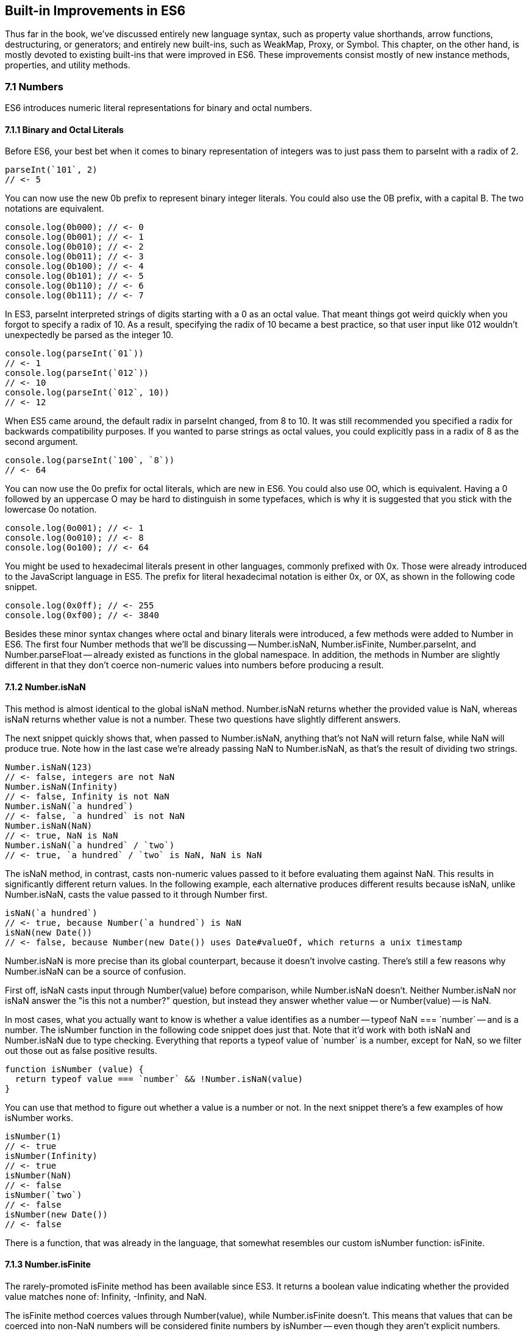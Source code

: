 [[built-in-improvements]]
== Built-in Improvements in ES6

Thus far in the book, we've discussed entirely new language syntax, such as property value shorthands, arrow functions, destructuring, or generators; and entirely new built-ins, such as +WeakMap+, +Proxy+, or +Symbol+. This chapter, on the other hand, is mostly devoted to existing built-ins that were improved in ES6. These improvements consist mostly of new instance methods, properties, and utility methods.

=== 7.1 Numbers

ES6 introduces numeric literal representations for binary and octal numbers.

==== 7.1.1 Binary and Octal Literals

Before ES6, your best bet when it comes to binary representation of integers was to just pass them to +parseInt+ with a radix of +2+.

[source,javascript]
----
parseInt(`101`, 2)
// <- 5
----

You can now use the new +0b+ prefix to represent binary integer literals. You could also use the +0B+ prefix, with a capital +B+. The two notations are equivalent.

[source,javascript]
----
console.log(0b000); // <- 0
console.log(0b001); // <- 1
console.log(0b010); // <- 2
console.log(0b011); // <- 3
console.log(0b100); // <- 4
console.log(0b101); // <- 5
console.log(0b110); // <- 6
console.log(0b111); // <- 7
----

In ES3, +parseInt+ interpreted strings of digits starting with a +0+ as an octal value. That meant things got weird quickly when you forgot to specify a radix of +10+. As a result, specifying the radix of +10+ became a best practice, so that user input like +012+ wouldn't unexpectedly be parsed as the integer +10+.

[source,javascript]
----
console.log(parseInt(`01`))
// <- 1
console.log(parseInt(`012`))
// <- 10
console.log(parseInt(`012`, 10))
// <- 12
----

When ES5 came around, the default radix in +parseInt+ changed, from +8+ to +10+. It was still recommended you specified a +radix+ for backwards compatibility purposes. If you wanted to parse strings as octal values, you could explicitly pass in a radix of +8+ as the second argument.

[source,javascript]
----
console.log(parseInt(`100`, `8`))
// <- 64
----

You can now use the +0o+ prefix for octal literals, which are new in ES6. You could also use +0O+, which is equivalent. Having a +0+ followed by an uppercase +O+ may be hard to distinguish in some typefaces, which is why it is suggested that you stick with the lowercase +0o+ notation.

[source,javascript]
----
console.log(0o001); // <- 1
console.log(0o010); // <- 8
console.log(0o100); // <- 64
----

You might be used to hexadecimal literals present in other languages, commonly prefixed with +0x+. Those were already introduced to the JavaScript language in ES5. The prefix for literal hexadecimal notation is either +0x+, or +0X+, as shown in the following code snippet.

[source,javascript]
----
console.log(0x0ff); // <- 255
console.log(0xf00); // <- 3840
----

Besides these minor syntax changes where octal and binary literals were introduced, a few methods were added to +Number+ in ES6. The first four +Number+ methods that we'll be discussing -- +Number.isNaN+, +Number.isFinite+, +Number.parseInt+, and +Number.parseFloat+ -- already existed as functions in the global namespace. In addition, the methods in +Number+ are slightly different in that they don't coerce non-numeric values into numbers before producing a result.

==== 7.1.2 +Number.isNaN+

This method is almost identical to the global +isNaN+ method. +Number.isNaN+ returns whether the provided +value+ is +NaN+, whereas +isNaN+ returns whether +value+ is not a number. These two questions have slightly different answers.

The next snippet quickly shows that, when passed to +Number.isNaN+, anything that's not +NaN+ will return +false+, while +NaN+ will produce +true+. Note how in the last case we're already passing +NaN+ to +Number.isNaN+, as that's the result of dividing two strings.

[source,javascript]
----
Number.isNaN(123)
// <- false, integers are not NaN
Number.isNaN(Infinity)
// <- false, Infinity is not NaN
Number.isNaN(`a hundred`)
// <- false, `a hundred` is not NaN
Number.isNaN(NaN)
// <- true, NaN is NaN
Number.isNaN(`a hundred` / `two`)
// <- true, `a hundred` / `two` is NaN, NaN is NaN
----

The +isNaN+ method, in contrast, casts non-numeric values passed to it before evaluating them against +NaN+. This results in significantly different return values. In the following example, each alternative produces different results because +isNaN+, unlike +Number.isNaN+, casts the +value+ passed to it through +Number+ first.

[source,javascript]
----
isNaN(`a hundred`)
// <- true, because Number(`a hundred`) is NaN
isNaN(new Date())
// <- false, because Number(new Date()) uses Date#valueOf, which returns a unix timestamp
----

+Number.isNaN+ is more precise than its global counterpart, because it doesn't involve casting. There's still a few reasons why +Number.isNaN+ can be a source of confusion.

First off, +isNaN+ casts input through +Number(value)+ before comparison, while +Number.isNaN+ doesn't. Neither +Number.isNaN+ nor +isNaN+ answer the "is this not a number?" question, but instead they answer whether +value+ -- or +Number(value)+ -- is +NaN+.

In most cases, what you actually want to know is whether a value identifies as a number -- +typeof NaN === `number`+ -- and is a number. The +isNumber+ function in the following code snippet does just that. Note that it'd work with both +isNaN+ and +Number.isNaN+ due to type checking. Everything that reports a +typeof+ value of +`number`+ is a number, except for +NaN+, so we filter out those out as false positive results.

[source,javascript]
----
function isNumber (value) {
  return typeof value === `number` && !Number.isNaN(value)
}
----

You can use that method to figure out whether a +value+ is a number or not. In the next snippet there's a few examples of how +isNumber+ works.

[source,javascript]
----
isNumber(1)
// <- true
isNumber(Infinity)
// <- true
isNumber(NaN)
// <- false
isNumber(`two`)
// <- false
isNumber(new Date())
// <- false
----

There is a function, that was already in the language, that somewhat resembles our custom +isNumber+ function: +isFinite+.

==== 7.1.3 +Number.isFinite+

The rarely-promoted +isFinite+ method has been available since ES3. It returns a boolean value indicating whether the provided +value+ matches none of: +Infinity+, +-Infinity+, and +NaN+.

The +isFinite+ method coerces values through +Number(value)+, while +Number.isFinite+ doesn't. This means that values that can be coerced into non-+NaN+ numbers will be considered finite numbers by +isNumber+ -- even though they aren't explicit numbers.

Here are a few examples using the global +isFinite+ function.

[source,javascript]
----
isFinite(NaN)
// <- false
isFinite(Infinity)
// <- false
isFinite(-Infinity)
// <- false
isFinite(null)
// <- true, because Number(null) is 0
isFinite(-13)
// <- true, because Number(-13) is -13
isFinite(`10`)
// <- true, because Number(`10`) is 10
----

Using +Number.isFinite+ is a safer bet, as it doesn't incur in unexpected casting. You could always use +Number.isFinite(Number(value))+ if you did want the +value+ to be cast into its numeric representation. Separating the two aspects, casting versus computing, results in more explicit code.

Here are a few examples using the +Number.isFinite+ method.

[source,javascript]
----
Number.isFinite(NaN)
// <- false
Number.isFinite(Infinity)
// <- false
Number.isFinite(-Infinity)
// <- false
Number.isFinite(null)
// <- false, because null is not a number
Number.isFinite(-13)
// <- true
Number.isFinite(`10`)
// <- false, because `10` is not a number
----

Creating a polyfill for +Number.isFinite+ would involve returning +false+ for non-numeric values, effectively turning off the type-casting feature, and then calling +isFinite+ on the input value.

[source,javascript]
----
Number.isFinite = value => typeof value === `number` && isFinite(value)
----

==== 7.1.4 +Number.parseInt+

The +Number.parseInt+ method works the same as +parseInt+. It is, in fact, the same.

[source,javascript]
----
console.log(Number.parseInt === parseInt)
// <- true
----

The +parseInt+ function has support for hexadecimal literal notation in strings. Specifying the +radix+ is not even necessary: based on the +0x+ prefix, +parseInt+ infers that the number must be base 16.

[source,javascript]
----
parseInt(`0xf00`)
// <- 3840
parseInt(`0xf00`, 16)
// <- 3840
----

If you provided another +radix+, +parseInt+ would bail after the first non-digit character.

[source,javascript]
----
parseInt(`0xf00`, 10)
// <- 0
parseInt(`5xf00`, 10)
// <- 5, illustrating there's no special treatment here
----

While +parseInt+ accepts input in hexadecimal literal notation strings, its interface hasn't changed in ES6. Therefore, binary and octal literal notation strings won't be interpreted as such. This introduces a new inconsistency in ES6, where +parseInt+ understands +0x+, but not +0b+ nor +0o+.

[source,javascript]
----
parseInt(`0b011`)
// <- 0
parseInt(`0b011`, 2)
// <- 0
parseInt(`0o100`)
// <- 0
parseInt(`0o100`, 8)
// <- 0
----

It's up to you to drop the prefix before +parseInt+, if you wanted to use +parseInt+ to read these literals. You'll also need to specify the corresponding +radix+ of 2 for binary numbers or 8 for octals.

[source,javascript]
----
parseInt(`0b011`.slice(2), 2)
// <- 3
parseInt(`0o110`.slice(2), 8)
// <- 72
----

To make matters even worse, the +Number+ function is perfectly able to cast these strings into the correct numbers.

[source,javascript]
----
Number(`0b011`)
// <- 3
Number(`0o110`)
// <- 72
----

==== 7.1.5 +Number.parseFloat+

Like +parseInt+, +parseFloat+ was added to +Number+ without any modifications whatsoever.

[source,javascript]
----
console.log(Number.parseFloat === parseFloat)
// <- true
----

Luckily, +parseFloat+ didn't have any special behavior with regard to hexadecimal literal strings, meaning that +Number.parseFloat+ is unlikely to introduce any confusion.

The +parseFloat+ function was added to +Number+ for completeness. In future versions of the language, there will be less global namespace pollution. When a function serves a specific purpose, it'll be added to the relevant built-in, rather than as a global.

==== 7.1.6 +Number.isInteger+

This is a new method coming in ES6, and it wasn't previously available as a global function. The +isInteger+ method returns +true+ if the provided +value+ is a finite number that doesn't have a decimal part.

[source,javascript]
----
console.log(Number.isInteger(Infinity)); // <- false
console.log(Number.isInteger(-Infinity)); // <- false
console.log(Number.isInteger(NaN)); // <- false
console.log(Number.isInteger(null)); // <- false
console.log(Number.isInteger(0)); // <- true
console.log(Number.isInteger(-10)); // <- true
console.log(Number.isInteger(10.3)); // <- false
----

You might want to consider the following code snippet as a polyfill for +Number.isInteger+. The modulus operator returns the remainder of dividing the same operands. If we divide by one, we're effectively getting the decimal part. If that's +0+, then it means the number is an integer.

[source,javascript]
----
Number.isInteger = value => Number.isFinite(value) && value % 1 === 0
----

Next up we'll dive into floating point arithmetic, which is well-documented as having interesting corner cases.

==== 7.1.7 +Number.EPSILON+

The +EPSILON+ property is a new constant value being added to the +Number+ built-in. The following snippet shows its value.

[source,javascript]
----
Number.EPSILON
// <- 2.220446049250313e-16
Number.EPSILON.toFixed(20)
// <- `0.00000000000000022204`
----

Let's take a look at the canonical example of floating point arithmetic.

[source,javascript]
----
0.1 + 0.2
// <- 0.30000000000000004
0.1 + 0.2 === 0.3
// <- false
----

What's the margin of error in this operation? Let's move the operands around and find out.

[source,javascript]
----
0.1 + 0.2 - 0.3
// <- 5.551115123125783e-17
5.551115123125783e-17.toFixed(20)
// <- `0.00000000000000005551`
----

We could use +Number.EPSILON+ to figure out whether the difference is small enough to be negligible, +Number.EPSILON+ denotes a safe margin of error for floating point arithmetic rounding operations.

[source,javascript]
----
5.551115123125783e-17 < Number.EPSILON
// <- true
----

The following piece of code can be used to figure out out whether the result of a floating point operation is within the expected margin of error. We use +Math.abs+, because that way the order of +left+ and +right+ won't matter. In other words, +withinMarginOfError(left, right)+ will produce the same result as +withinMarginOfError(right, left)+.

[source,javascript]
----
function withinMarginOfError (left, right) {
  return Math.abs(left - right) < Number.EPSILON
}
----

The next snippet shows +withinMarginOfError+ in action.

[source,javascript]
----
withinMarginOfError(0.1 + 0.2, 0.3)
// <- true
withinMarginOfError(0.2 + 0.2, 0.3)
// <- false
----

Using floating point representation, not every integer can be represented precisely.

==== 7.1.8 +Number.MAX_SAFE_INTEGER+ and +Number.MIN_SAFE_INTEGER+

This is the largest integer that can be safely and precisely represented in JavaScript, or any language that represents integers using floating point as specified by the IEEE-754 standardfootnote:[IEEE 754 is the Floating Point Standard. On Wikipedia: https://mjavascript.com/out/floating-point.], for that matter. The next bit of code shows exactly how large +Number.MAX_SAFE_INTEGER+ is.

[source,javascript]
----
Number.MAX_SAFE_INTEGER === Math.pow(2, 53) - 1
// <- true
Number.MAX_SAFE_INTEGER === 9007199254740991
// <- true
----

As you might expect, there's also the opposite constant: the minimum. It's the negative value of +Number.MAX_SAFE_INTEGER+.

[source,javascript]
----
Number.MIN_SAFE_INTEGER === -Number.MAX_SAFE_INTEGER
// <- true
Number.MIN_SAFE_INTEGER === -9007199254740991
// <- true
----

Floating point arithmetic becomes unreliable beyond the +[MIN_SAFE_INTEGER, MAX_SAFE_INTEGER]+ range. The +1 === 2+ statement evaluates to +false+, because these are different values. If we add +Number.MAX_SAFE_INTEGER+ to each operand, however, it'd seem +1 === 2+ is indeed true.

[source,javascript]
----
1 === 2
// <- false
Number.MAX_SAFE_INTEGER + 1 === Number.MAX_SAFE_INTEGER + 2
// <- true
Number.MIN_SAFE_INTEGER - 1 === Number.MIN_SAFE_INTEGER - 2
// <- true
----

When it comes to checking whether an integer is safe, a +Number.isSafeInteger+ function has been added to the language.

==== 7.1.10 +Number.isSafeInteger+

This method returns +true+ for any integer in the +[MIN_SAFE_INTEGER, MAX_SAFE_INTEGER]+ range. Like with other +Number+ methods introduced in ES6, there's no type coercion involved. The input must be numeric, an integer, and within the aforementioned bounds in order for the method to return +true+. The next snippet shows a comprehensive set of inputs and outputs.

[source,javascript]
----
Number.isSafeInteger(`one`); // <- false
Number.isSafeInteger(`0`); // <- false
Number.isSafeInteger(null); // <- false
Number.isSafeInteger(NaN); // <- false
Number.isSafeInteger(Infinity); // <- false
Number.isSafeInteger(-Infinity); // <- false
Number.isSafeInteger(Number.MIN_SAFE_INTEGER - 1); // <- false
Number.isSafeInteger(Number.MIN_SAFE_INTEGER); // <- true
Number.isSafeInteger(1); // <- true
Number.isSafeInteger(1.2); // <- false
Number.isSafeInteger(Number.MAX_SAFE_INTEGER); // <- true
Number.isSafeInteger(Number.MAX_SAFE_INTEGER + 1); // <- false
----

When we want to verify if the result of an operation is within bounds, we must verify not only the result but also both operandsfootnote:[Dr. Axel Rauschmayer points this out in an article titled "New number and Math features in ES6": https://mjavascript.com/out/math-axel.]. One -- or both -- of the operands may be out of bounds, while the result is within bounds but incorrect. Similarly, the result may be out of bounds even if both operands are within bounds. Checking all of +left+, +right+, and the result of +left op right+ is, thus, necessary to verify that we can indeed trust the result.

In the following example both operands are within bounds, but the result is incorrect.

[source,javascript]
----
Number.isSafeInteger(9007199254740000)
// <- true
Number.isSafeInteger(993)
// <- true
Number.isSafeInteger(9007199254740000 + 993)
// <- false
9007199254740000 + 993
// <- 9007199254740992, should be 9007199254740993
----

Certain operations and numbers, such as the following code snippet, may return correct results even when operands are out of bounds. The fact that correct results can't be guaranteed, however, means that these operations can't be trusted.

[source,javascript]
----
9007199254740000 + 994
// <- 9007199254740994
----

In the next example, one of the operands is out of bounds, and thus we can't trust the result to be accurate.

[source,javascript]
----
Number.isSafeInteger(9007199254740993)
// <- false
Number.isSafeInteger(990)
// <- true
Number.isSafeInteger(9007199254740993 + 990)
// <- false
9007199254740993 + 990
// <-  9007199254741982, should be 9007199254741983
----

A subtraction in our last example would produce a result that is within bounds, but that result would also be inaccurate.

[source,javascript]
----
Number.isSafeInteger(9007199254740993)
// <- false
Number.isSafeInteger(990)
// <- true
Number.isSafeInteger(9007199254740993 - 990)
// <- true
9007199254740993 - 990
// <-  9007199254740002, should be 9007199254740003
----

If both operands are out of bounds, the output could end up in the safe space, even though the result is incorrect.

[source,javascript]
----
Number.isSafeInteger(9007199254740995)
// <- false
Number.isSafeInteger(9007199254740993)
// <- false
Number.isSafeInteger(9007199254740995 - 9007199254740993)
// <- true
9007199254740995 - 9007199254740993
// <- 4, should be 2
----

We can conclude that the only safe way to assert whether an operation produces correct output is with a utility function such as the one below. If we can't ascertain that the operation and both operands are within bounds, then the result may be inaccurate, and that's a problem. It's best to +throw+ in those situations and have a way to error-correct, but that's specific to your programs. The important part is to actually catch these kinds of difficult bugs to deal with.

[source,javascript]
----
function safeOp (result, ...operands) {
  const values = [result, ...operands]
  if (!values.every(Number.isSafeInteger)) {
    throw new RangeError('Operation cannot be trusted!')
  }
  return result
}
----

You could use +safeOp+ to ensure all operands, including the +result+ are safely within bounds.

[source,javascript]
----
safeOp(9007199254740000 + 993, 9007199254740000, 993)
// <- RangeError: Operation cannot be trusted!
safeOp(9007199254740993 + 990, 9007199254740993, 990)
// <- RangeError: Operation cannot be trusted!
safeOp(9007199254740993 - 990, 9007199254740993, 990)
// <- RangeError: Operation cannot be trusted!
safeOp(9007199254740993 - 9007199254740995, 9007199254740993, 9007199254740995)
// <- RangeError: Operation cannot be trusted!
safeOp(1 + 2, 1, 2)
// <- 3
----

That's all there is when it comes to +Number+, but we're not done with arithmetics-related improvements quite yet. Let's turn our attention to the +Math+ built-in.

=== 7.2 Math

ES6 introduces heaps of new static methods to the +Math+ built-in. Some of them were specifically engineered towards making it easier to compile C into JavaScript, and you'll seldom need them for day-to-day JavaScript application development. Others are complements to the existing rounding, exponentiation, and trigonometry API surface.

Let's get right to it.

==== 7.2.1 +Math.sign+

Many languages have a mathematical +sign+ method that returns a vector (+-1+, +0+, or +1+) representation for the sign of the provided input. JavaScript's +Math.sign+ method does exactly that. However, the JavaScript flavor of this method has two more possible return values: +-0+, and +NaN+. Check out the examples in the following code snippet.

[source,javascript]
----
Math.sign(1); // <- 1
Math.sign(0); // <- 0
Math.sign(-0); // <- -0
Math.sign(-30); // <- -1
Math.sign(NaN); // <- NaN
Math.sign(`one`); // <- NaN, because Number(`one`) is NaN
Math.sign(`0`); // <- 0, because Number(`0`) is 0
Math.sign(`7`); // <- 1, because Number(`7`) is 7
----

Note how +Math.sign+ casts its input into numeric values? While methods introduced to the +Number+ built-in don't cast their input via +Number(value)+, most of the methods added to +Math+ share this trait, as we shall see.

==== 7.2.2 +Math.trunc+

We already had +Math.floor+ and +Math.ceil+ in JavaScript, with which we can round a number down or up, respectively. Now we also have +Math.trunc+ as an alternative, which discards the decimal part without any rounding. Here, too, the input is coerced into a numeric value through +Number(value)+.

[source,javascript]
----
Math.trunc(12.34567); // <- 12
Math.trunc(-13.58); // <- -13
Math.trunc(-0.1234); // <- -0
Math.trunc(NaN); // <- NaN
Math.trunc(`one`); // <- NaN, because Number(`one`) is NaN
Math.trunc(`123.456`); // <- 123, because Number(`123.456`) is 123.456
----

Creating a simple polyfill for +Math.trunc+ would involve checking whether the value is greater than zero and applying one of +Math.floor+ or +Math.ceil+, as shown in the following code snippet.

[source,javascript]
----
Math.trunc = value => value > 0 ? Math.floor(value) : Math.ceil(value)
----

==== 7.2.3 +Math.cbrt+

The +Math.cbrt+ method is short for "cubic root", similarly to how +Math.sqrt+ is short for "square root". The following snippet has a few usage examples.

[source,javascript]
----
Math.cbrt(-1); // <- -1
Math.cbrt(3); // <- 1.4422495703074083
Math.cbrt(8); // <- 2
Math.cbrt(27); // <- 3
----

Note that this method also coerces non-numerical values into numbers.

[source,javascript]
----
Math.cbrt(`8`); // <- 2, because Number(`8`) is 8
Math.cbrt(`one`); // <- NaN, because Number(`one`) is NaN
----

Let's move on.

==== 7.2.4 +Math.expm1+

This operation is the result of computing +e+ to the +value+ minus +1+. In JavaScript, the +e+ constant is defined as +Math.E+. The function in the following snippet is a rough equivalent of +Math.expm1+.

[source,javascript]
----
function expm1 (value) {
  return Math.pow(Math.E, value) - 1
}
----

The <code>e<sup>value</sup></code> operation can be expressed as +Math.exp(value)+ as well.

[source,javascript]
----
function expm1 (value) {
  return Math.exp(value) - 1
}
----

Note that +Math.expm1+ has higher precision than merely doing +Math.exp(value) - 1+, and should be the preferred alternative.

[source,javascript]
----
expm1(1e-20)
// <- 0
Math.expm1(1e-20)
// <- 1e-20
expm1(1e-10)
// <- 1.000000082740371e-10
Math.expm1(1e-10)
// <- 1.00000000005e-10
----

The inverse function of +Math.expm1+ is +Math.log1p+.

==== 7.2.5 +Math.log1p+

This is the natural logarithm of +value+ plus +1+, -- <code><em>ln</em>(value + 1)</code> -- and the inverse function of +Math.expm1+. The base +e+ logarithm of a number can be expressed as +Math.log+ in JavaScript.

[source,javascript]
----
function log1p (value) {
  return Math.log(value + 1)
}
----

Just like with +Math.expm1+, +Math.log1p+ method is more precise than executing the +Math.log(value + 1)+ operation by hand.

[source,javascript]
----
log1p(1.00000000005e-10)
// <- 1.000000082690371e-10
Math.log1p(1.00000000005e-10)
// <- 1e-10, exactly the inverse of Math.expm1(1e-10)
----

==== 7.2.6 +Math.log10+

Base ten logarithm of a number -- <code><em>log</em><sub>10</sub>(value)</code>.

[source,javascript]
----
Math.log10(1000)
// <- 3
----

You could polyfill +Math.log10+ using the +Math.LN10+ constant.

[source,javascript]
----
function log10 (value) {
  return Math.log(x) / Math.LN10
}
----

And then there's +Math.log2+.

==== 7.2.7 +Math.log2+

Base two logarithm of a number -- <code><em>log</em><sub>2</sub>(value)</code>.

[source,javascript]
----
Math.log2(1024)
// <- 10
----

You could polyfill +Math.log2+ using the +Math.LN2+ constant.

[source,javascript]
----
function log2 (value) {
  return Math.log(x) / Math.LN2
}
----

Note that the polyfilled version won't be as precise as +Math.log2+, as demonstrated in the following example. Keep in mind that the +<<+ operator performs a "bitwise left shift"footnoteref:[bitwise-shift,Definition on MDN: https://mjavascript.com/out/bitwise-shift.].

[source,javascript]
----
log2(1 << 29)
// <- 29.000000000000004
Math.log2(1 << 29)
// <- 29
----

==== 7.2.8 Trigonometric Functions

The +Math+ object is getting trigonometric functions in ES6.

- +Math.sinh(value)+ returns the hyperbolic sine of +value+
- +Math.cosh(value)+ returns the hyperbolic cosine of +value+
- +Math.tanh(value)+ returns the hyperbolic tangent of +value+
- +Math.asinh(value)+ returns the hyperbolic arc-sine of +value+
- +Math.acosh(value)+ returns the hyperbolic arc-cosine of +value+
- +Math.atanh(value)+ returns the hyperbolic arc-tangent of +value+

==== 7.2.9 +Math.hypot+

Using +Math.hypot+ returns the square root of the sum of the squares of every provided argument.

[source,javascript]
----
Math.hypot(1, 2, 3)
// <- 3.741657386773941, the square root of (1*1 + 2*2 + 3*3)
----

We could polyfill +Math.hypot+ by performing these operations manually. We can use +Math.sqrt+ to compute the square root and +Array#reduce+footnote:[You can go deeper into functional Array methods by reading my "Fun with Native Arrays" article: https://mjavascript.com/out/native-arrays.], combined with the spread operator, to sum the squares.

[source,javascript]
----
function hypot (...values) {
  return Math.sqrt(values.reduce((sum, value) => sum + value * value, 0))
}
----

Our handmade function is, surprisingly, more precise than the native one for this particular use case. In the next code sample, we see the hand-rolled +hypot+ function offers precision with one more decimal place.

[source,javascript]
----
Math.hypot(1, 2, 3)
// <- 3.741657386773941
hypot(1, 2, 3)
// <- 3.7416573867739413
----

==== 7.2.10 Bitwise Computation Helpers

At the beginning of section 7.2, we talked about how some of the new +Math+ methods are specifically engineered towards making it easier to compile C into JavaScript. Those are the last three methods we'll cover, and they help us deal with 32-bit numbers.

===== +Math.clz32+

The name for this method is an acronym for "count leading zero bits in 32-bit binary representations of a number". Keeping in mind that the +<<+ operator performs a "bitwise left shift"footnoteref:[bitwise-shift], let's take a look at the next code snippet describing sample input and output for +Math.clz32+.

[source,javascript]
----
Math.clz32(0); // <- 32
Math.clz32(1); // <- 31
Math.clz32(1 << 1); // <- 30
Math.clz32(1 << 2); // <- 29
Math.clz32(1 << 29); // <- 2
Math.clz32(1 << 31); // <- 0
----

===== +Math.imul+

Returns the result of a C-like 32-bit multiplication.

===== +Math.fround+

Rounds +value+ to the nearest 32-bit float representation of a number.

=== 7.3 Strings and Unicode

You may recall template literals from section 2.5, and how those can be used to mix strings and variables, or any valid JavaScript expression, to produce string output.

[source,javascript]
----
function greet (name) {
  return `Hello, ${ name }!`
}
greet(`Gandalf`)
// <- `Hello, Gandalf!`
----

Strings are getting a number of new methods in ES6, besides the template literal syntax. These can be categorized as string manipulation methods and unicode related methods. Let's start with the former.

==== 7.3.1 +String#startsWith+

Prior to ES6, whenever we wanted to check if a string begins with a certain other string, we'd use the +String#indexOf+ method, as shown in the following code snippet. A result of +0+ means that the string starts with the provided value.

[source,javascript]
----
`hello gary`.indexOf(`gary`)
// <- 6
`hello gary`.indexOf(`hello`)
// <- 0
`hello gary`.indexOf(`stephan`)
// <- -1
----

If you wanted to check if a string started with another one, then, you'd compare them with +String#indexOf+ and check whether the lookup value is found at the beginning of the string: the +0+ index.

[source,javascript]
----
`hello gary`.indexOf(`gary`) === 0
// <- false
`hello gary`.indexOf(`hello`) === 0
// <- true
`hello gary`.indexOf(`stephan`) === 0
// <- false
----

You can now use the +String#startsWith+ method instead, avoiding the unnecessary complexity of checking whether an index matches +0+.

[source,javascript]
----
`hello gary`.startsWith(`gary`)
// <- false
`hello gary`.startsWith(`hello`)
// <- true
`hello gary`.startsWith(`stephan`)
// <- false
----

In order to figure out whether a string contains a value starting at an specific index, using +String#indexOf+, we would have to grab a slice of that string first.

[source,javascript]
----
`hello gary`.slice(6).indexOf(`gary`) === 0
// <- true
----

We can't simply check whether the index is +6+, because that this would give you false negatives when the queried value is found before reaching that index of +6+. The following example shows how, even when the query +`ell`+ string is indeed at index +6+, merely comparing the +String#indexOf+ result with +6+ is insufficient to attain a correct result.

[source,javascript]
----
`hello ell`.indexOf(`ell`) === 6
// <- false, because the result was 1
----

We could use the +startIndex+ parameter for +indexOf+ to get around this problem without relying on +String#slice+. Note that we're still comparing against +6+ in this case, because the string wasn't sliced up in a setup operation.

[source,javascript]
----
`hello ell`.indexOf(`ell`, 6) === 6
// <- true
----

Instead of keeping all of these string searching implementation details in your head and writing code that's most concerned with how to search, as opposed to what is being searched, we could use +String#startsWith+ passing in the optional +startIndex+ parameter as well.

[source,javascript]
----
`hello ell`.startsWith(`ell`, 6)
// <- true
----

==== 7.3.2 +String#endsWith+

This method mirrors +String#startsWith+ in the same way that +String#lastIndexOf+ mirrors +String#indexOf+. It tells us whether a string ends with another string.

[source,javascript]
----
`hello gary`.endsWith(`gary`)
// <- true
`hello gary`.endsWith(`hello`)
// <- false
----

As the opposite of +String#startsWith+, there's a position index that indicates where the lookup should end, instead of where it should start. It defaults to the length of the string.

[source,javascript]
----
`hello gary`.endsWith(`gary`, 10)
// <- true
`hello gary`.endsWith(`gary`, 9)
// <- false, it ends with `gar` in this case
`hello gary`.endsWith(`hell`, 4)
// <- true
----

+String#includes+ is one last method that can simplify a specific use case for +String#indexOf+.

==== 7.3.3 +String#includes+

You can use +String#includes+ to figure out whether a string contains another one, as shown in the following piece of code.

[source,javascript]
----
`hello gary`.includes(`hell`)
// <- true
`hello gary`.includes(`ga`)
// <- true
`hello gary`.includes(`rye`)
// <- false
----

This is equivalent to the ES5 use case of +String#indexOf+ where we'd test the result against +-1+, checking to see whether the search string was anywhere to be found, as demonstrated in the next code snippet.

[source,javascript]
----
`hello gary`.indexOf(`ga`) !== -1
// <- true
`hello gary`.indexOf(`rye`) !== -1
// <- false
----

You can also provide +String#includes+ with a start index where searching should begin.

[source,javascript]
----
`hello gary`.includes(`ga`, 4)
// <- true
`hello gary`.includes(`ga`, 7)
// <- false
----

Let's move onto something that's not just an +String#indexOf+ alternative.

==== 7.3.4 +String#repeat+

This handy method allows you to repeat a string +count+ times.

[source,javascript]
----
`ha`.repeat(1)
// <- `ha`
`ha`.repeat(2)
// <- `haha`
`ha`.repeat(5)
// <- `hahahahaha`
`ha`.repeat(0)
// <- ``
----

The provided +count+ should be a positive and finite number.

[source,javascript]
----
`ha`.repeat(Infinity)
// <- RangeError
`ha`.repeat(-1)
// <- RangeError
----

Decimal values are floored to the nearest integer.

[source,javascript]
----
`ha`.repeat(3.9)
// <- `hahaha`, count was floored to 3
----

Using +NaN+ is interpreted as a +count+ of +0+.

[source,javascript]
----
`ha`.repeat(NaN)
// <- ``
----

Non-numeric values are coerced into numbers.

[source,javascript]
----
`ha`.repeat(`ha`)
// <- ``, because Number(`ha`) is NaN
`ha`.repeat(`3`)
// <- `hahaha`, because Number(`3`) is 3
----

Values in the +(-1, 0)+ range are rounded to +-0+ becase +count+ is passed through +ToInteger+, as documented by the specificationfootnote:[+String#repeat+ in ECMAScript 6 Specification, section 21.1.3.13: https://mjavascript.com/out/array-repeat.]. That step in the specification dictates that +count+ be casted with a formula like the one in the next code snippet.

[source,javascript]
----
function ToInteger (number) {
  return Math.floor(Math.abs(number)) * Math.sign(number)
}
----

The +ToInteger+ function translates any values in the +(-1, 0)+ range into +-0+. As a result, when passed to +String#repeat+, numbers in the +(-1, 0)+ range will be treated as zero, while numbers in the +[-1, -Infinity)+ range will result an exception, as we learned earlier.

[source,javascript]
----
`na`.repeat(-0.1)
// <- ``, because count was rounded to -0
`na`.repeat(-0.9)
// <- ``, because count was rounded to -0
`na`.repeat(-0.9999)
// <- ``, because count was rounded to -0
`na`.repeat(-1)
// <- Uncaught RangeError: Invalid count value
----

An example use case for +String#repeat+ may be the typical padding function. The +leftPad+ function in the next code snippet takes a multiline string and pads every line with as many +spaces+ as desired, using a default of two spaces.

[source,javascript]
----
function leftPad (text, spaces = 2) {
  return text
    .split(`\n`)
    .map(line => ` `.repeat(spaces) + line)
    .join(`\n`)
}

leftPad(`a
b
c`, 2)
// <- `  a\n  b\n  c`
----

==== 7.3.5 String Padding and Trimming

At the time of this writing, there's two new string padding methods slated for publication in ES2017: +String#padStart+ and +String#padEnd+. Using these methods, we wouldn't have to implement something like +leftPad+ in the previous code snippet. When performing string manipulation, we often want to pad a string so that it's formatted consistently with a style we have in mind. This can be useful when formatting numbers, currency, HTML, and in a variety of other cases usually involving monospaced text.

Using +padStart+, we will specify the desired length for the target string and the padding string, which defaults to a single space character. If the original string is at least as long as the specified length, +padStart+ will result in a null operation, returning the original string unchanged.

In the following example, the desired length of a properly padded string is 5, and the original string already has a length of at least 5, so it's returned unchanged.

[source,javascript]
----
'01.23'.padStart(5)
// <- '01.23'
----

In the next example, the original string has a length of 4, thus +padStart+ adds a single space at the beginning of the string, bringing the length to the desired value of 5.

[source,javascript]
----
'1.23'.padStart(5)
// <- ' 1.23'
----

The next example is just like the previous one, except it uses +'0'+ for padding instead of the default +' '+ value.

[source,javascript]
----
'1.23'.padStart(5, '0')
// <- '01.23'
----

Note that +padStart+ will keep padding the string until the maximum length is reached.

[source,javascript]
----
'1.23'.padStart(7, '0')
// <- '0001.23'
----

However, if the padding string is too long, it may be truncated. The provided length is the maximum length of the padded string, except in the case where the original string is already larger than that.

[source,javascript]
----
'1.23'.padStart(7, 'abcdef')
// <- 'abc1.23'
----

The +padEnd+ method has a similar API, but it adds the padding at the end of the original string, instead of at the beginning. The following snippet illustrates the difference.

[source,javascript]
----
'01.23'.padEnd(5) // <- '01.23'
'1.23'.padEnd(5) // <- '1.23 '
'1.23'.padEnd(5, '0') // <- '1.230'
'1.23'.padEnd(7, '0') // <- '1.23000'
'1.23'.padEnd(7, 'abcdef') // <- '1.23abc'
----

At the time of this writing, there's a proposal for string trimming in stage 2, containing the +String#trimStart+ and +String#trimEnd+ methods. Using +trimStart+ removes any whitespace from the beginning of a string, while using +trimEnd+ removes any whitespace from the end of a string.

[source,javascript]
----
'   this should be left-aligned   '.trimStart()
// <- 'this should be left-aligned   '
'   this should be right-aligned   '.trimEnd()
// <- '   this should be right-aligned'
----

Let's switch protocols and learn about Unicode.

==== 7.3.6 Unicode

JavaScript strings are represented using UTF-16 code unitsfootnote:[Learn more about UCS-2, UCS-4, UTF-16 and UTF-32 here: https://mjavascript.com/out/unicode-encodings.]. Each code unit can be used to represent a code point in the +[U+0000, U+FFFF]+ range -- also known as the BMP, short for basic multilingual plane. You can represent individual code points in the BMP plane using the +`\u3456`+ syntax. You could also represent code units in the +[U+0000, U+0255]+ using the +\x00..\xff+ notation. For instance, +`\xbb`+ represents +`»`+, the +187+ character, as you can verify by doing +parseInt(`bb`, 16)+ -- or +String.fromCharCode(187)+.

For code points beyond +U+FFFF+, you'd represent them as a surrogate pair. That is to say, two contiguous code units. For instance, the horse emoji +`🐎`+ code point is represented with the +`\ud83d\udc0e`+ contiguous code units. In ES6 notation you can also represent code points using the +`\u{1f40e}`+ notation (that example is also the horse emoji).

Note that the internal representation hasn't changed, so there's still two code units behind that single code point. In fact, +`\u{1f40e}`.length+ evaluates to +2+, one for each code unit.

The +`\ud83d\udc0e\ud83d\udc71\u2764`+ string, found in the next code snippet, evaluates to a few emoji.

[source,javascript]
----
`\ud83d\udc0e\ud83d\udc71\u2764`
// <- `🐎👱❤`
----

While that string consists of 5 code units, we know that the length should really be 3 -- as there's only 3 emoji.

[source,javascript]
----
`\ud83d\udc0e\ud83d\udc71\u2764`.length
// <- 5
`🐎👱❤`.length
// <- 5, still
----

Counting code points before ES6 was tricky, as the language didn't make an effort to help in the Unicode department. Take for instance +Object.keys+, as seen in the following code snippet. It returns five keys for our 3-emoji string, because those 3 code points use 5 code units in total.

[source,javascript]
----
Object.keys(`🐎👱❤`)
// <- [`0`, `1`, `2`, `3`, `4`]
----

If we now consider a +for+ loop, we can observe more clearly how this is a problem. In the following example, we wanted to exfill each individual emoji from the +text+ string, but we get each code point instead.

[source,javascript]
----
const text = '🐎👱❤'
for (let i = 0; i < text.length; i++) {
  console.log(text[i])
  // <- '\ud83d'
  // <- '\udc0e'
  // <- '\ud83d'
  // <- '\udc71'
  // <- '\u2764'
}
----

Luckily for us, in ES6 strings adhere to the iterable protocol. We can use the string iterator to go over code points, even when those code points are made of surrogate pairs.

==== 7.3.7 +String.prototype[Symbol.iterator]+

Given the problems with looping by code units, the iterables produced by the string iterator yield code points instead.

[source,javascript]
----
for (const codePoint of `🐎👱❤`) {
  console.log(codePoint)
  // <- '🐎'
  // <- '👱'
  // <- '❤'
}
----

Measuring the length of a string in terms of code points, as we saw earlier, is impossible with +String#length+, because it counts code units instead. We can, however, use an iterator to split the string into its code points, like we did in the +for..of+ example.

We could use the spread operator, which relies on the iterator protocol, to split an string into an array made up of its conforming code points and then pull that array's +length+, getting the correct code point count, as seen next.

[source,javascript]
----
[...`🐎👱❤`].length
// <- 3
----

Keep in mind that splitting strings into code points isn't enough if you want to be 100% precise about string length. Take for instance the combining overline Unicode code unit, represented with +\u0305+. On its own, this code unit is just an overline, as shown below.

[source,javascript]
----
`\u0305`
// <- ` ̅`
----

When preceded by another code unit, however, they are combined together into a single glyph.

[source,javascript]
----
function overlined (text) {
  return `${ text }\u0305`
}

overlined(`o`)
// <- `o̅`
`hello world`.split(``).map(overlined).join(``)
// <- `h̅e̅l̅l̅o̅ ̅w̅o̅r̅l̅d̅`
----

Attempts to näively figure out the actual length by counting code points prove insufficient, just like when using +String#length+ to count code points, as shown next.

[source,javascript]
----
`o̅`.length
// <- 2
[...`o̅`].length
// <- 2, should be 1
[...`h̅e̅l̅l̅o̅ ̅w̅o̅r̅l̅d̅`].length
// <- 22, should be 11
[...`h̅e̅l̅l̅o̅ world`].length
// <- 16, should be 11
----

As Unicode expert Mathias Bynens points out, splitting by code points isn't enough. Unlike surrogate pairs like the emojis we've used in our earlier examples, other grapheme clusters aren't taken into account by the string iteratorfootnoteref:[unicode-problem,See also "JavaScript has a Unicode problem", https://mjavascript.com/out/unicode-mathias.]. In those cases we're out of luck, and have to fall back to regular expressions or utility libraries to correctly calculate string length. Forunately, these kinds of glyphs are used infrequently.

Let's look at more Unicode-related methods introduced in ES6.

==== 7.3.8 +String#codePointAt+

We can use +String#codePointAt+ to get the base-10 numeric representation of a code point at a given position in a string. Note that the expected start position is indexed by code unit, not by code point. In the example below we print the code points for each of the three emoji in our demo +`🐎👱❤`+ string.

[source,javascript]
----
const text = `\ud83d\udc0e\ud83d\udc71\u2764`
text.codePointAt(0)
// <- 128014
text.codePointAt(2)
// <- 128113
text.codePointAt(4)
// <- 10084
----

Identifying the indices that need to be provided to +String#codePointAt+ may prove cumbersome, which is why you should instead loop through a string iterator that can identify them on your behalf. You can then call +.codePointAt(0)+ for each code point in the sequence, and +0+ will always be the correct start index.

[source,javascript]
----
const text = `\ud83d\udc0e\ud83d\udc71\u2764`
for (const codePoint of text) {
  console.log(codePoint.codePointAt(0))
  // <- 128014
  // <- 128113
  // <- 10084
}
----

We could also reduce our example to a single line of code by using a combination of the spread operator and +Array#map+.

[source,javascript]
----
const text = `\ud83d\udc0e\ud83d\udc71\u2764`
[...text].map(cp => cp.codePointAt(0))
// <- [128014, 128113, 10084]
----

You can take the base-16 representation of those base-10 code points, and use them to create a string with the new unicode code point escape syntax of +\u{codePoint}+. This syntax allows you to represent unicode code points that are beyond the BMP (or basic multilingual plane). That is, code points outside the +[U+0000, U+FFFF]+ range that are typically represented using the +\u1234+ syntax.

Let's start by updating our example to print the hexadecimal version of our code points.

[source,javascript]
----
const text = `\ud83d\udc0e\ud83d\udc71\u2764`
[...text].map(cp => cp.codePointAt(0).toString(16))
// <- [`1f40e`, `1f471`, `2764`]
----

We could wrap those base-16 values in +`\u{codePoint}`+ and voilá: you'd get the emoji values once again.

[source,javascript]
----
`\u{1f40e}`
// <- `🐎`
`\u{1f471}`
// <- `👱`
`\u{2764}`
// <- `❤`
----

==== 7.3.9 +String.fromCodePoint+

This method takes in a number and returns a code point. Note how I can use the +0x+ prefix with the terse base-16 code points we got from +String#codePointAt+ moments ago.

[source,javascript]
----
String.fromCodePoint(0x1f40e)
// <- `🐎`
String.fromCodePoint(0x1f471)
// <- `👱`
String.fromCodePoint(0x2764)
// <- `❤`
----

You can just as well use plain base-10 literals and achieve the same results.

[source,javascript]
----
String.fromCodePoint(128014)
// <- `🐎`
String.fromCodePoint(128113)
// <- `👱`
String.fromCodePoint(10084)
// <- `❤`
----

You can pass in as many code points as you'd like to +String.fromCodePoint+.

[source,javascript]
----
String.fromCodePoint(128014, 128113, 10084)
// <- '🐎👱❤'
----

As an exercise in futility, we could map a string to their numeric representation of code points, and back to the code points themselves.

[source,javascript]
----
const text = `\ud83d\udc0e\ud83d\udc71\u2764`
[...text]
  .map(cp => cp.codePointAt(0))
  .map(cp => String.fromCodePoint(cp))
  .join(``)
// <- `🐎👱❤`
----

Reversing an string has potential to cause issues as well.

==== 7.3.10 Unicode-Aware String Reversal

Consider the following piece of code.

[source,javascript]
----
const text = `\ud83d\udc0e\ud83d\udc71\u2764`
text.split(``).map(cp => cp.codePointAt(0))
// <- [55357, 56334, 55357, 56433, 10084]
text.split(``).reverse().map(cp => cp.codePointAt(0))
// <- [10084, 56433, 128014, 55357]
----

The problem is that we're reversing individual code units, while we'd have to reverse code points for a correct solution. If, instead, we were to use the spread operator to split the string by its code points, and then reversed that, the code points would be preserved and the string would be properly reversed.

[source,javascript]
----
const text = `\ud83d\udc0e\ud83d\udc71\u2764`
[...text].reverse().join(``)
// <- '❤👱🐎'
----

This way we avoid breaking up code points. Once again, keep in mind that this won't work for all grapheme clustersfootnoteref:[unicode-problem].

[source,javascript]
----
[...`hello\u0305`].reverse().join(``)
// <- ` ̅olleh`
----

The last Unicode-related method we'll be addressing is +.normalize+.

==== 7.3.11 +String#normalize+

There are different ways of representing strings that look identical to humans even though their code points differ. Consider the following example, where two seemingly identical strings aren't deemed equal by any JavaScript runtime.

[source,javascript]
----
`mañana` === `mañana`
// <- false
----

What's going on here? We have an +ñ+ on the left version, while the version on the right has a combining tilde character + ̃+ and an +n+. The two are visually identical, but if we take a look at the code points, we'll notice they're different.

[source,javascript]
----
[...`mañana`].map(cp => cp.codePointAt(0).toString(16))
// <- [`6d`, `61`, `f1`, `61`, `6e`, `61`]
[...`mañana`].map(cp => cp.codePointAt(0).toString(16))
// <- [`6d`, `61`, `6e`, `303`, `61`, `6e`, `61`]
----

Just like with the +`hello̅`+ examples, the second string has a length of +7+, even though visually it is also +6+ glyphs long.

[source,javascript]
----
[...`mañana`].length
// <- 6
[...`mañana`].length
// <- 7
----

If we normalize the second version, using +String#normalize+, we'll get back the same code points we had in the first version.

[source,javascript]
----
const normalized = `mañana`.normalize()
[...normalized].map(cp => cp.codePointAt(0).toString(16))
// <- [`6d`, `61`, `f1`, `61`, `6e`, `61`]
normalized.length
// <- 6
----

Note that we should use +String#normalize+ on both strings when comparing them if we want to test for equality.

[source,javascript]
----
function compare (left, right) {
  return left.normalize() === right.normalize()
}
const normal = `mañana`
const irregular = `mañana`
normal === irregular
// <- false
compare(normal, irregular)
// <- true
----

=== 7.4 Array

Over the years, libraries like Underscore and Lodash spoke loudly of missing features when it came to arrays. As a result, ES5 brought in heaps of functional methods to arrays: +Array#filter+, +Array#map+, +Array#reduce+, +Array#reduceRight+, +Array#forEach+, +Array#some+, and +Array#every+.

ES6 brings a few more methods that will help manipulate, fill, and filter arrays.

==== 7.4.1 +Array.from+


Before ES6, JavaScript developers often needed to cast +arguments+ to a function into an array.

[source,javascript]
----
function cast () {
  return Array.prototype.slice.call(arguments)
}
cast(`a`, `b`)
// <- [`a`, `b`]
----

We've already explored more terse ways of doing this in chapter 2, when we first learned about rest and spread. You could, for instance, use the spread operator. As you no doubt remember, the spread operator leverages the iterator protocol to produce a sequence of values in arbitrary objects. The downside is that the objects we want to cast with spread must adhere to the iterator protocol by having implemeted +Symbol.iterator+. Luckily for us, +arguments+ does implement the iterator protocol in ES6.

[source,javascript]
----
function cast () {
  return [...arguments]
}
cast(`a`, `b`)
// <- [`a`, `b`]
----

Using the function rest parameter would be better for this particular case as it wouldn't involve the +arguments+ object, nor any added logic in the function body.

[source,javascript]
----
function cast (...params) {
  return params
}
cast(`a`, `b`)
// <- [`a`, `b`]
----

You may also want to cast +NodeList+ DOM element collections, like those returned from +document.querySelectorAll+, through the spread operator. Once again, this is made possible thanks to ES6 adding conformance to the iterator protocol for +NodeList+.

[source,javascript]
----
[...document.querySelectorAll(`div`)]
// <- [<div>, <div>, <div>, ...]
----

What happens when we try to cast a jQuery collection through the spread operator? If you're on a modern version of jQuery that implements the iterator protocol, spreading a jQuery object will work, otherwise you may get an exception.

[source,javascript]
----
[...$(`div`)]
// <- [<div>, <div>, <div>, ...]
----

The new +Array.from+ method is a bit different. It doesn't only rely on the iterator protocol to figure out how to pull values from an object. It has support for array-likes out the box, unlike the spread operator. The following code snippet will work with any version of jQuery.

[source,javascript]
----
Array.from($(`div`))
// <- [<div>, <div>, <div>, ...]
----

The one thing you cannot do with either +Array.from+ nor the spread operator is to pick a start index. Suppose you wanted to pull every +<div>+ after the first one. With +Array#slice+, you could do the following.

[source,javascript]
----
[].slice.call(document.querySelectorAll(`div`), 1)
----

Of course, there's nothing stopping you from using +Array#slice+ after casting. This is a bit easier to read than the previous example, as it keeps the slice call closer to the index at which we want to slice the array.

[source,javascript]
----
Array.from(document.querySelectorAll(`div`)).slice(1)
----

+Array.from+ has three arguments, although only the +input+ is required. To wit:

- +input+ -- the array-like or iterable object you want to cast
- +map+ -- a mapping function that's executed on every item of +input+
- +context+ -- the +this+ binding to use when calling +map+

With +Array.from+ you cannot slice, but you can dice. The +map+ function will efficiently map the values into something else as they're being added to the array that results from calling +Array.from+.

[source,javascript]
----
function typesOf () {
  return Array.from(arguments, value => typeof value)
}
typesOf(null, [], NaN)
// <- [`object`, `object`, `number`]
----

Do note that, for the specific case of dealing with +arguments+, you could also combine rest parameters and +Array#map+. In this case in particular, we may be better off just doing something like the snippet of code found next. It's not as verbose as the previous example. Like with the +Array#slice+ example we saw earlier, the mapping is more explicit in this case.

[source,javascript]
----
function typesOf (...all) {
  return all.map(value => typeof value)
}
typesOf(null, [], NaN)
// <- [`object`, `object`, `number`]
----

When dealing with array-like objects, it makes sense to use +Array.from+ if they don't implement +Symbol.iterator+.

[source,javascript]
----
const apple = {
  type: `fruit`,
  name: `Apple`,
  amount: 3
}
const onion = {
  type: `vegetable`,
  name: `Onion`,
  amount: 1
}
const groceries = {
  0: apple,
  1: onion,
  length: 2
}
Array.from(groceries)
// <- [apple, onion]
Array.from(groceries, grocery => grocery.type)
// <- [`fruit`, `vegetable`]
----

==== 7.4.2 +Array.of+

The +Array.of+ method is exactly like the +cast+ function we played around with earlier. Next is a code snippet that shows how +Array.of+ might be polyfilled.

[source,javascript]
----
Array.of = (...items) => items
----

The +Array+ constructor has two overloads: `...items`, where you provide the items for the new array; and `length`, where you provide its numeric length. You can think about +Array.of+ as a flavor of +new Array+ that doesn't support a `length` overload. In the following code snippet, you'll find some of the unexpected ways in which +new Array+ behaves thanks to its single-argument +length+ overloaded constructor. If you're confused about the +undefined x ${ count }+ notation in the browser console, that's indicating there are array holes in those positions. This is also known as an sparse array.

[source,javascript]
----
new Array(); // <- []
new Array(undefined); // <- [undefined]
new Array(1); // <- [undefined x 1]
new Array(3); // <- [undefined x 3]
new Array(`3`); // <- [`3`]
new Array(1, 2); // <- [1, 2]
new Array(-1, -2); // <- [-1, -2]
new Array(-1); // <- RangeError: Invalid array length
----

In contrast, +Array.of+ has more consistent behavior because it doesn't have the special +length+ case. This makes it a more desirable way of consistently creating new arrays programatically.

[source,javascript]
----
console.log(Array.of()); // <- []
console.log(Array.of(undefined)); // <- [undefined]
console.log(Array.of(1)); // <- [1]
console.log(Array.of(3)); // <- [3]
console.log(Array.of(`3`)); // <- [`3`]
console.log(Array.of(1, 2)); // <- [1, 2]
console.log(Array.of(-1, -2)); // <- [-1, -2]
console.log(Array.of(-1)); // <- [-1]
----

==== 7.4.3 +Array#copyWithin+

Let's start with the signature of +Array#copyWithin+.

[source,javascript]
----
Array.prototype.copyWithin(target, start = 0, end = this.length)
----

The +Array#copyWithin+ method copies a sequence of array elements within an array instance to the "paste position" starting at +target+. The elements to be copied are taken from the +[start, end)+ range. The +Array#copyWithin+ method returns the array instance itself.

Let's lead with a simple example. Consider the +items+ array in the following code snippet.

[source,javascript]
----
const items = [1, 2, 3, ,,,,,,,]
// <- [1, 2, 3, undefined x 7]
----

The function call shown below takes the +items+ array and determines that it'll start "pasting" items in the sixth position (zero-based). It further determines that the items to be copied will be taken starting in the second position, until the third position (not inclusive).

[source,javascript]
----
const items = [1, 2, 3, ,,,,,,,]
items.copyWithin(6, 1, 3)
// <- [1, 2, 3, undefined × 3, 2, 3, undefined × 2]
----

Reasoning about +Array#copyWithin+ is hard. Let's break it down.

If we consider that the items to be copied were taken from the +[start, end)+ range, then we could express that using an +Array#slice+ call. These are the items that were pasted at the +target+ position. We can use +.slice+ to grab the copy.

[source,javascript]
----
const items = [1, 2, 3, ,,,,,,,]
const copy = items.slice(1, 3)
// <- [2, 3]
----

We could also consider the pasting part of the operation as an advanced usage of +Array#splice+. The next code snippet does just that, passing the paste position to splice, telling it to remove as many items as we want to copy, and inserting the pasted items. Note that we're using the spread operator so that elements are inserted individually, and not as an array, through +.splice+.

[source,javascript]
----
const items = [1, 2, 3, ,,,,,,,]
const copy = items.slice(1, 3)
// <- [2, 3]
items.splice(6, 3 - 1, ...copy)
console.log(items)
// <- [1, 2, 3, undefined × 3, 2, 3, undefined × 2]
----

Now that we better understand the internals of +Array#copyWithin+, we can generalize the example in order to implement the custom +copyWithin+ function shown in the following code snippet.

[source,javascript]
----
function copyWithin (items, target, start = 0, end = items.length) {
  const copy = items.slice(start, end)
  const removed = end - start
  items.splice(target, removed, ...copy)
  return items
}
----

The example we've been trying so far would work just as well with our custom +copyWithin+ function.

[source,javascript]
----
copyWithin([1, 2, 3, ,,,,,,,], 6, 1, 3)
// <- [1, 2, 3, undefined × 3, 2, 3, undefined × 2]
----

==== 7.4.4 +Array#fill+

A convenient utility method to replace all items in an array with the provided +value+. Note that sparse arrays will be filled in their entirety, while existing items will be replaced by the fill value.

[source,javascript]
----
[`a`, `b`, `c`].fill(`x`); // <- [`x`, `x`, `x`]
new Array(3).fill(`x`); // <- [`x`, `x`, `x`]
----

You could also specify the starting index and end index. In this case, as shown next, only the items in those positions would be filled.

[source,javascript]
----
[`a`, `b`, `c`,,,].fill(`x`, 2)
// <- [`a`, `b`, `x`, `x`, `x`]
new Array(5).fill(`x`, 0, 1)
// <- [`x`, undefined x 4]
----

The provided +value+ can be anything, and is not just limited to primitive values.

[source,javascript]
----
new Array(3).fill({})
// <- [{}, {}, {}]
----

You can't fill arrays using a mapping method that takes an +index+ parameter or anything like that.

[source,javascript]
----
const map = i => i * 2
new Array(3).fill(map)
// <- [map, map, map]
----

==== 7.4.5 +Array#find+ and +Array#findIndex+

The +Array#find+ method runs a +callback+ for each +item+ in an array until the first one that returns +true+, and then returns that +item+. The method follows the signature of +(callback(item, i, array), context)+ that's also present in +Array#map+, +Array#filter+, and others. You can think of +Array#find+ as a version of +Array#some+ that returns the matching element instead of just +true+.

[source,javascript]
----
[`a`, `b`, `c`, `d`, `e`].find(item => item === `c`)
// <- `c`
[`a`, `b`, `c`, `d`, `e`].find((item, i) => i === 0)
// <- `a`
[`a`, `b`, `c`, `d`, `e`].find(item => item === `z`)
// <- undefined
----

There's an +Array#findIndex+ method as well, and it leverages the same signature. Instead of returning a boolean value, or the element itself, +Array.findIndex+ returns the index of the matching element, or +-1+ if no matches occur. Here's a few examples

[source,javascript]
----
[`a`, `b`, `c`, `d`, `e`].findIndex(item => item === `c`)
// <- 2
[`a`, `b`, `c`, `d`, `e`].findIndex((item, i) => i === 0)
// <- 0
[`a`, `b`, `c`, `d`, `e`].findIndex(item => item === `z`)
// <- -1
----

==== 7.4.6 +Array#keys+

Returns an iterator that yields a sequence holding the keys for the array. The returned value is an iterator, meaning you can iterate over it with +for..of+, the spread operator, or by manually calling +.next()+.

[source,javascript]
----
[`a`, `b`, `c`, `d`].keys()
// <- ArrayIterator {}
----

Here's an example using +for..of+.

[source,javascript]
----
for (const key of [`a`, `b`, `c`, `d`].keys()) {
  console.log(key)
  // <- 0
  // <- 1
  // <- 2
  // <- 3
}
----

Unlike +Object.keys+, and most methods that iterate over arrays, this sequence doesn't ignore array holes.

[source,javascript]
----
Object.keys(new Array(4))
// <- []
[...new Array(4).keys()]
// <- [0, 1, 2, 3]
----

Now onto values.

==== 7.4.7 +Array#values+

Same thing as +Array#keys()+, but the returned iterator is a sequence of values instead of keys. In practice, you'll want to iterate over the array itself most of the time, but getting an iterator can come in handy sometimes.

[source,javascript]
----
[`a`, `b`, `c`, `d`].values()
// <- ArrayIterator {}
----

You can use +for..of+ or any other methods like a spread operator to pull out the iterable sequence. The example below uses the spread operator on an array's +.values()+ to create a copy of that array.

[source,javascript]
----
[...[`a`, `b`, `c`, `d`].values()]
// <- [`a`, `b`, `c`, `d`]
----

Note that omitting the +.values()+ method call would still produce a copy of the array: the sequence is iterated and spread over a new array.

==== 7.4.8 +Array#entries+

Similar to both preceding methods, except +Array#entries+ returns an iterator with a sequence of key-value pairs.

[source,javascript]
----
[`a`, `b`, `c`, `d`].entries()
// <- ArrayIterator {}
----

Each item in the sequence is a two dimensional array with the key and the value for an item in the array.

[source,javascript]
----
[...[`a`, `b`, `c`, `d`].entries()]
// <- [[0, `a`], [1, `b`], [2, `c`], [3, `d`]]
----

Great, one last method left!

==== 7.4.9 +Array.prototype[Symbol.iterator]+

This is exactly the same as the +Array#values+ method.

[source,javascript]
----
const list = [`a`, `b`, `c`, `d`]
list[Symbol.iterator] === list.values
// <- true
[...list[Symbol.iterator]()]
// <- [`a`, `b`, `c`, `d`]
----

The example below combines a spread operator, an array, and +Symbol.iterator+ to iterate over its values. Can you follow the code?

[source,javascript]
----
[...[`a`, `b`, `c`, `d`][Symbol.iterator]()]
// <- [`a`, `b`, `c`, `d`]
----

Let's break it down. First, there's the array.

[source,javascript]
----
[`a`, `b`, `c`, `d`]
// <- [`a`, `b`, `c`, `d`]
----

Then we get an iterator.

[source,javascript]
----
[`a`, `b`, `c`, `d`][Symbol.iterator]()
// <- ArrayIterator {}
----

Last, we spread the iterator over a new array, creating a copy.

[source,javascript]
----
[...[`a`, `b`, `c`, `d`][Symbol.iterator]()]
// <- [`a`, `b`, `c`, `d`]
----
